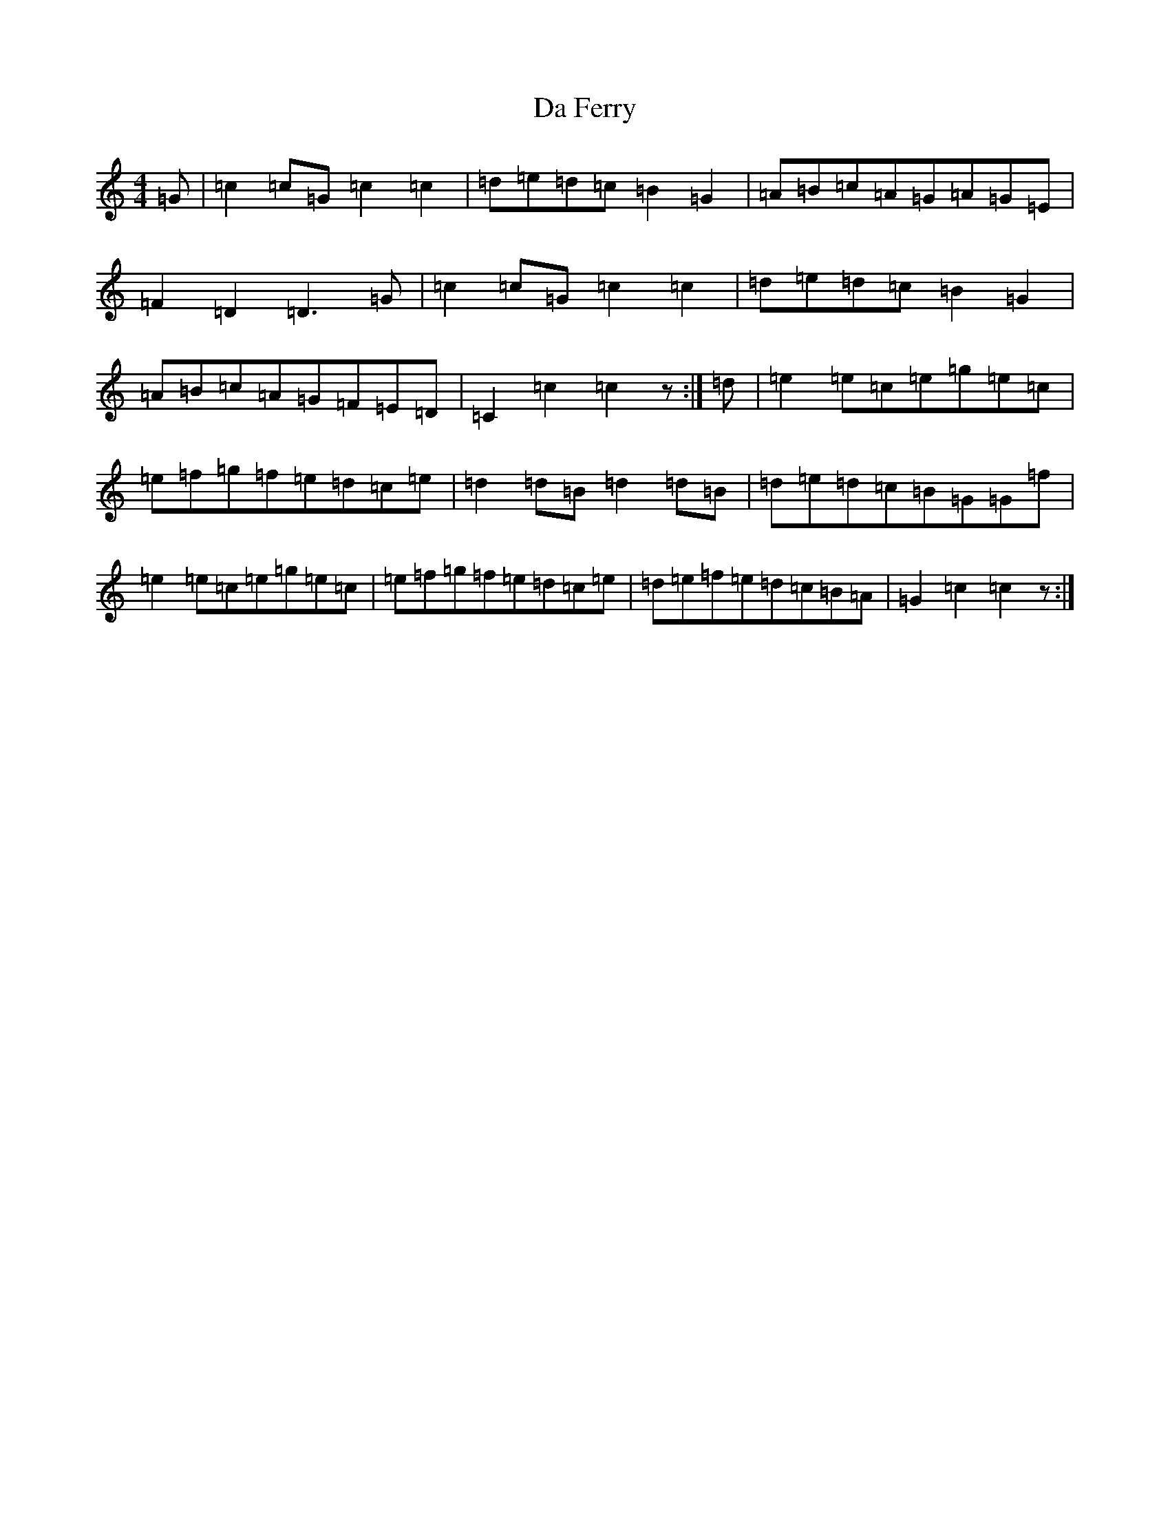 X: 4645
T: Da Ferry
S: https://thesession.org/tunes/7501#setting7501
R: reel
M:4/4
L:1/8
K: C Major
=G|=c2=c=G=c2=c2|=d=e=d=c=B2=G2|=A=B=c=A=G=A=G=E|=F2=D2=D3=G|=c2=c=G=c2=c2|=d=e=d=c=B2=G2|=A=B=c=A=G=F=E=D|=C2=c2=c2z:|=d|=e2=e=c=e=g=e=c|=e=f=g=f=e=d=c=e|=d2=d=B=d2=d=B|=d=e=d=c=B=G=G=f|=e2=e=c=e=g=e=c|=e=f=g=f=e=d=c=e|=d=e=f=e=d=c=B=A|=G2=c2=c2z:|